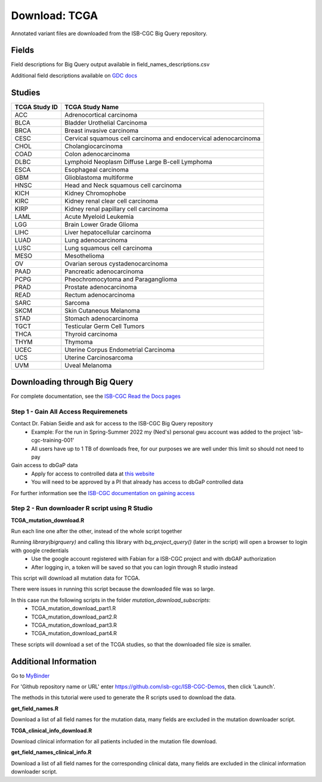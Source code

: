 **Download: TCGA**
------------------

Annotated variant files are downloaded from the ISB-CGC Big Query repository.


**Fields** 
^^^^^^^^^^
Field descriptions for Big Query output available in field_names_descriptions.csv

Additional field descriptions available on `GDC docs <https://docs.gdc.cancer.gov/Data/File_Formats/MAF_Format/>`_


**Studies**
^^^^^^^^^^^
+---------------+------------------------------------------------------------------+
| TCGA Study ID | TCGA Study Name                                                  |
+===============+==================================================================+
| ACC           | Adrenocortical carcinoma                                         |
+---------------+------------------------------------------------------------------+
| BLCA          | Bladder Urothelial Carcinoma                                     |
+---------------+------------------------------------------------------------------+
| BRCA          | Breast invasive carcinoma                                        |
+---------------+------------------------------------------------------------------+
| CESC          | Cervical squamous cell carcinoma and endocervical adenocarcinoma |
+---------------+------------------------------------------------------------------+
| CHOL          | Cholangiocarcinoma                                               |
+---------------+------------------------------------------------------------------+
| COAD          | Colon adenocarcinoma                                             |
+---------------+------------------------------------------------------------------+
| DLBC          | Lymphoid Neoplasm Diffuse Large B-cell Lymphoma                  |
+---------------+------------------------------------------------------------------+
| ESCA          | Esophageal carcinoma                                             |
+---------------+------------------------------------------------------------------+
| GBM           | Glioblastoma multiforme                                          |
+---------------+------------------------------------------------------------------+
| HNSC          | Head and Neck squamous cell carcinoma                            |
+---------------+------------------------------------------------------------------+
| KICH          | Kidney Chromophobe                                               |
+---------------+------------------------------------------------------------------+
| KIRC          | Kidney renal clear cell carcinoma                                |
+---------------+------------------------------------------------------------------+
| KIRP          | Kidney renal papillary cell carcinoma                            |
+---------------+------------------------------------------------------------------+
| LAML          | Acute Myeloid Leukemia                                           |
+---------------+------------------------------------------------------------------+
| LGG           | Brain Lower Grade Glioma                                         |
+---------------+------------------------------------------------------------------+
| LIHC          | Liver hepatocellular carcinoma                                   |
+---------------+------------------------------------------------------------------+
| LUAD          | Lung adenocarcinoma                                              |
+---------------+------------------------------------------------------------------+
| LUSC          | Lung squamous cell carcinoma                                     |
+---------------+------------------------------------------------------------------+
| MESO          | Mesothelioma                                                     |
+---------------+------------------------------------------------------------------+
| OV            | Ovarian serous cystadenocarcinoma                                |
+---------------+------------------------------------------------------------------+
| PAAD          | Pancreatic adenocarcinoma                                        |
+---------------+------------------------------------------------------------------+
| PCPG          | Pheochromocytoma and Paraganglioma                               |
+---------------+------------------------------------------------------------------+
| PRAD          | Prostate adenocarcinoma                                          |
+---------------+------------------------------------------------------------------+
| READ          | Rectum adenocarcinoma                                            |
+---------------+------------------------------------------------------------------+
| SARC          | Sarcoma                                                          |
+---------------+------------------------------------------------------------------+
| SKCM          | Skin Cutaneous Melanoma                                          |
+---------------+------------------------------------------------------------------+
| STAD          | Stomach adenocarcinoma                                           |
+---------------+------------------------------------------------------------------+
| TGCT          | Testicular Germ Cell Tumors                                      |
+---------------+------------------------------------------------------------------+
| THCA          | Thyroid carcinoma                                                |
+---------------+------------------------------------------------------------------+
| THYM          | Thymoma                                                          |
+---------------+------------------------------------------------------------------+
| UCEC          | Uterine Corpus Endometrial Carcinoma                             |
+---------------+------------------------------------------------------------------+
| UCS           | Uterine Carcinosarcoma                                           |
+---------------+------------------------------------------------------------------+
| UVM           | Uveal Melanoma                                                   |
+---------------+------------------------------------------------------------------+

**Downloading through Big Query**
^^^^^^^^^^^^^^^^^^^^^^^^^^^^^^^^^

For complete documentation, see the `ISB-CGC Read the Docs pages <https://isb-cancer-genomics-cloud.readthedocs.io/en/latest/>`_

**Step 1 - Gain All Access Requiremenets**
""""""""""""""""""""""""""""""""""""""""""""

Contact Dr. Fabian Seidle and ask for access to the ISB-CGC Big Query repository
    - Example: For the run in Spring-Summer 2022 my (Ned's) personal gwu account was added to the project 'isb-cgc-training-001'
    - All users have up to 1 TB of downloads free, for our purposes we are well under this limit so should not need to pay

Gain access to dbGaP data
    - Apply for access to controlled data at `this website <https://dbgap.ncbi.nlm.nih.gov/aa/wga.cgi?page=login>`_
    - You will need to be approved by a PI that already has access to dbGaP controlled data

For further information see the `ISB-CGC documentation on gaining access <https://isb-cancer-genomics-cloud.readthedocs.io/en/latest/sections/Gaining-Access-To-Controlled-Access-Data.html>`_

**Step 2 - Run downloader R script using R Studio**
""""""""""""""""""""""""""""""""""""""""""""""""""""

**TCGA_mutation_download.R**

Run each line one after the other, instead of the whole script together

Running `library(bigrquery)` and calling this library with `bq_project_query()` (later in the script) will open a browser to login with google credentials
    - Use the google account registered with Fabian for a ISB-CGC project and with dbGAP authorization
    - After logging in, a token will be saved so that you can login through R studio instead

This script will download all mutation data for TCGA. 

There were issues in running this script because the downloaded file was so large. 

In this case run the following scripts in the folder `mutation_download_subscripts`:
    - TCGA_mutation_download_part1.R
    - TCGA_mutation_download_part2.R
    - TCGA_mutation_download_part3.R
    - TCGA_mutation_download_part4.R

These scripts will download a set of the TCGA studies, so that the downloaded file size is smaller. 


**Additional Information**
^^^^^^^^^^^^^^^^^^^^^^^^^^

Go to `MyBinder <https://mybinder.org/>`_ 

For 'Github repository name or URL' enter https://github.com/isb-cgc/ISB-CGC-Demos, then click 'Launch'.

The methods in this tutorial were used to generate the R scripts used to download the data.

**get_field_names.R**

Download a list of all field names for the mutation data, many fields are excluded in the mutation downloader script.

**TCGA_clinical_info_download.R**

Download clinical information for all patients included in the mutation file download. 

**get_field_names_clinical_info.R**

Download a list of all field names for the corresponding clinical data, many fields are excluded in the clinical information downloader script. 